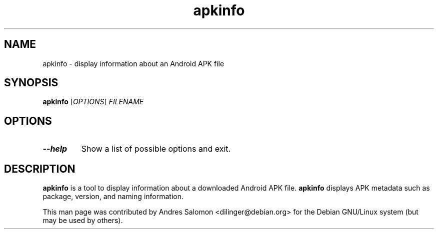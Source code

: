 .\"
.\" apkinfo(1)
.\"
.\" Copyright (C) 2018 Andres Salomon
.TH apkinfo 1 "June 2018"
.SH NAME
apkinfo \- display information about an Android APK file
.SH SYNOPSIS
.B apkinfo
[\fI\,OPTIONS\/\fR] \fI\,FILENAME\/\fR
.SH OPTIONS
.TP
\fB\-\-help\fR
Show a list of possible options and exit.
.SH DESCRIPTION
.B apkinfo
is a tool to display information about a downloaded Android APK file.
.B apkinfo
displays APK metadata such as package, version, and naming information.

This man page was contributed by Andres Salomon <dilinger@debian.org>
for the Debian GNU/Linux system (but may be used by others).

